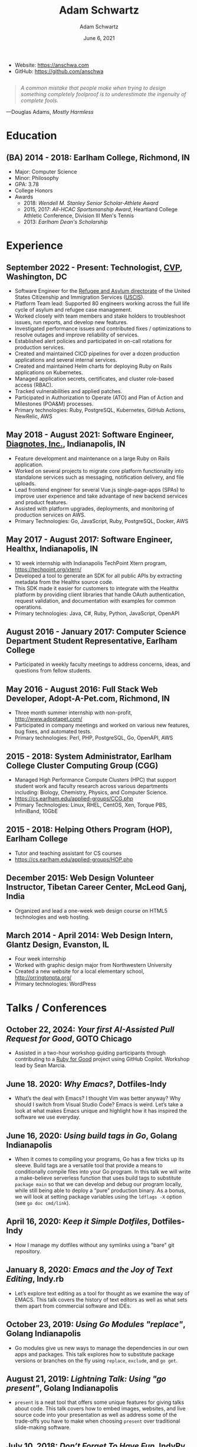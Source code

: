 #+TITLE: Adam Schwartz
#+AUTHOR: Adam Schwartz
#+DATE: June 6, 2021
#+OPTIONS: html-postamble:"<p>Last&nbsp;updated:&nbsp;%C</p>"
#+HTML_HEAD: <link rel="stylesheet" href="./style.css" />
#+HTML_HEAD: <link rel="stylesheet" href="./print.css" media="print" />

#+ATTR_HTML: :class print
- Website: [[https://anschwa.com]]
- GitHub: [[https://github.com/anschwa]]

#+BEGIN_EXPORT html
<figure style="margin: 2em 0;">
  <blockquote style="font-style: italic;">
    A common mistake that people make when trying to design something
    completely foolproof is to underestimate the ingenuity of complete fools.
  </blockquote>

  <figcaption>
    &mdash;Douglas Adams, <cite>Mostly Harmless</cite>
  </figcaption>
</figure>
#+END_EXPORT

* Education
** (BA) 2014 - 2018: Earlham College, Richmond, IN
- Major: Computer Science
- Minor: Philosophy
- GPA: 3.78
- College Honors
- Awards
  - 2018: /Wendell M. Stanley Senior Scholar-Athlete Award/
  - 2015, 2017: /All-HCAC Sportsmanship Award/, Heartland College Athletic Conference, Division III Men's Tennis
  - 2013: /Earlham Dean's Scholarship/

** 2010 - 2014: New Trier Township High School, Winnetka, IL       :noexport:
- GPA: 4.05
- Honor Roll
- Awards
  - May 2014: /Business Education Student of the Year Finalist/, New Trier Township High School
    - Senior Award of Distinction: Demonstrating professionalism and commitment to leadership

* Experience
** September 2022 - Present: *Technologist*, [[https://www.cvpcorp.com][CVP]], Washington, DC
- Software Engineer for the [[https://www.uscis.gov/about-us/organization/directorates-and-program-offices/refugee-asylum-and-international-operations-directorate][Refugee and Asylum directorate]] of the
  United States Citizenship and Immigration Services ([[https://www.uscis.gov/about-us/mission-and-core-values][USCIS]]).
- Platform Team lead: Supported 80 engineers working across the full
  life cycle of asylum and refugee case management.
- Worked closely with team members and stake holders to troubleshoot issues, run reports, and develop new features.
- Investigated performance issues and contributed fixes /
  optimizations to resolve outages and improve reliability of services.
- Established alert policies and participated in on-call rotations for production services.
- Created and maintained CICD pipelines for over a dozen production
  applications and several internal services.
- Created and maintained Helm charts for deploying Ruby on Rails
  applications on Kubernetes.
- Managed application secrets, certificates, and cluster role-based access (RBAC).
- Tracked vulnerabilities and applied patches.
- Participated in Authorization to Operate (ATO) and Plan of Action and Milestones (POA&M) processes.
- Primary technologies: Ruby, PostgreSQL, Kubernetes, GitHub Actions, NewRelic, AWS

** May 2018 - August 2021: *Software Engineer*, [[https://www.diagnotes.com/][Diagnotes, Inc.]], Indianapolis, IN
- Feature development and maintenance on a large Ruby on Rails application.
- Worked on several projects to migrate core platform functionality
  into standalone services such as messaging, notification delivery,
  and file uploads.
- Lead frontend engineer for several Vue.js single-page-apps (SPAs) to
  improve user experience and take advantage of new backend services
  and product features.
- Assisted with platform upgrades, deployments, and monitoring of
  production services on AWS.
- Primary Technologies: Go, JavaScript, Ruby, PostgreSQL, Docker, AWS

** May 2017 - August 2017: *Software Engineer*, Healthx, Indianapolis, IN
- 10 week internship with Indianapolis TechPoint Xtern program, [[https://techpoint.org/xtern/][https://techpoint.org/xtern/]]
- Developed a tool to generate an SDK for all public APIs by
  extracting metadata from the Healthx source code.
- This SDK made it easier for customers to integrate with the Healthx
  platform by providing client libraries that handle OAuth
  authentication, request validation, and documentation with examples
  for common operations.
- Primary technologies: Java, C#, Ruby, Python, JavaScript, OpenAPI

** August 2016 - January 2017: *Computer Science Department Student Representative*, Earlham College
- Participated in weekly faculty meetings to address concerns, ideas,
  and questions from fellow students.

** May 2016 - August 2016: *Full Stack Web Developer*, Adopt-A-Pet.com, Richmond, IN
- Three month summer internship with non-profit, http://www.adoptapet.com/
- Participated in company meetings and worked on various new features,
  bug fixes, and automated tests.
- Primary technologies: Perl, PHP, PostgreSQL, Go, OpenAPI, AWS

** 2015 - 2018: *System Administrator*, Earlham College Cluster Computing Group (CGG)
- Managed High Performance Compute Clusters (HPC) that support
  student work and faculty research across various departments
  including: Biology, Chemistry, Physics, and Computer Science.
- https://cs.earlham.edu/applied-groups/CCG.php
- Primary Technologies: Linux, RHEL, CentOS, Xen, Torque PBS, InfiniBand, 10GbE

** 2015 - 2018: *Helping Others Program (HOP)*, Earlham College
- Tutor and teaching assistant for CS courses
- https://cs.earlham.edu/applied-groups/HOP.php

** December 2015: Web Design *Volunteer Instructor*, Tibetan Career Center, McLeod Ganj, India
- Organized and lead a one-week web design course on HTML5 technologies and web hosting.

** March 2014 - April 2014: *Web Design Intern*, Glantz Design, Evanston, IL
- Four week internship
- Worked with graphic design major from Northwestern University
- Created a new website for a local elementary school, http://orringtonpta.org/
- Primary technologies: WordPress

* Talks / Conferences
** October 22, 2024: /Your first AI-Assisted Pull Request for Good/, GOTO Chicago
- Assisted in a two-hour workshop guiding participants through
  contributing to a [[https://rubyforgood.org][Ruby for Good]] project using GitHub Copilot.
  Workshop lead by Sean Marcia.

** June 18. 2020: /Why Emacs?/, Dotfiles-Indy
- What’s the deal with Emacs? I thought Vim was better anyway? Why
  should I switch from Visual Studio Code? Emacs is weird. Let’s take
  a look at what makes Emacs unique and highlight how it has inspired
  the software we use everyday.

** June 16, 2020: /Using build tags in Go/, Golang Indianapolis
- When it comes to compiling your programs, Go has a few tricks up its
  sleeve. Build tags are a versatile tool that provide a means to
  conditionally compile files into your Go program. In this talk we
  will write a make-believe serverless function that uses build tags
  to substitute ~package main~ so that we can develop and debug our
  program locally, while still being able to deploy a “pure”
  production binary. As a bonus, we will look at setting package
  variables using the ~ldflags -X~ option (see ~go doc cmd/link~).

** April 16, 2020: /Keep it Simple Dotfiles/, Dotfiles-Indy
- How I manage my dotfiles without any symlinks using a "bare" git repository.

** January 8, 2020: /Emacs and the Joy of Text Editing/, Indy.rb
- Let’s explore text editing as a tool for thought as we examine the
  way of EMACS. This talk covers the history of text editors as well
  as what sets them apart from commercial software and IDEs.

** October 23, 2019: /Using Go Modules "replace"/, Golang Indianapolis
- Go modules give us new ways to manage the dependencies in our own
  apps and packages. This talk explores how to substitute package
  versions or branches on the fly using ~replace~, ~exclude~, and ~go get~.

** August 21, 2019: /Lightning Talk: Using "go present"/, Golang Indianapolis
- ~present~ is a neat tool that offers some unique features for giving
  talks about code. This talk covers how to embed images, websites,
  and live source code into your presentation as well as address some
  of the trade-offs you have to make when choosing ~present~ over
  traditional slide-making software.

** July 10, 2018: /Don’t Forget To Have Fun/, IndyPy
- It’s easy to get lost and overwhelmed with software development and
  start to lose interest or motivation when working on projects. I've
  found it helpful to mix things up and remember to spend time on
  things you enjoy. This talk shares some of the ways I have been
  managing my happiness and how it's impacted my work.

More at: https://github.com/anschwa/talks
